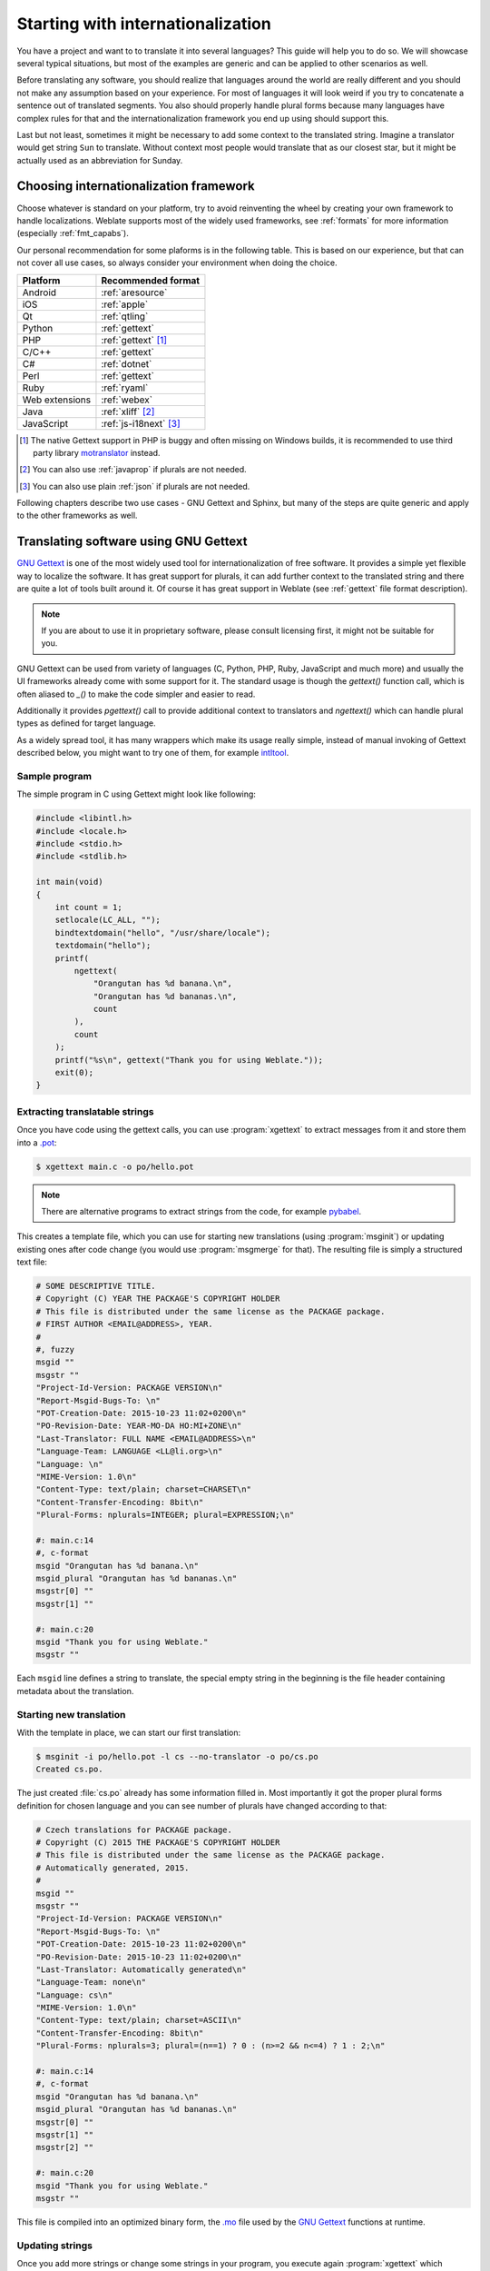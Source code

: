 .. _starting:

Starting with internationalization
==================================

You have a project and want to to translate it into several languages? This
guide will help you to do so. We will showcase several typical situations, but
most of the examples are generic and can be applied to other scenarios as
well.

Before translating any software, you should realize that languages around the
world are really different and you should not make any assumption based on
your experience. For most of languages it will look weird if you try to
concatenate a sentence out of translated segments. You also should properly
handle plural forms because many languages have complex rules for that and the
internationalization framework you end up using should support this.

Last but not least, sometimes it might be necessary to add some context to the
translated string. Imagine a translator would get string ``Sun`` to translate.
Without context most people would translate that as our closest star, but it
might be actually used as an abbreviation for Sunday.

Choosing internationalization framework
---------------------------------------

Choose whatever is standard on your platform, try to avoid reinventing the
wheel by creating your own framework to handle localizations. Weblate supports
most of the widely used frameworks, see :ref:`formats` for more information
(especially :ref:`fmt_capabs`).

Our personal recommendation for some plaforms is in the following table. This
is based on our experience, but that can not cover all use cases, so always
consider your environment when doing the choice.

+--------------------------+--------------------------+
| Platform                 | Recommended format       |
+==========================+==========================+
| Android                  | :ref:`aresource`         |
+--------------------------+--------------------------+
| iOS                      | :ref:`apple`             |
+--------------------------+--------------------------+
| Qt                       | :ref:`qtling`            |
+--------------------------+--------------------------+
| Python                   | :ref:`gettext`           |
+--------------------------+--------------------------+
| PHP                      | :ref:`gettext` [#php]_   |
+--------------------------+--------------------------+
| C/C++                    | :ref:`gettext`           |
+--------------------------+--------------------------+
| C#                       | :ref:`dotnet`            |
+--------------------------+--------------------------+
| Perl                     | :ref:`gettext`           |
+--------------------------+--------------------------+
| Ruby                     | :ref:`ryaml`             |
+--------------------------+--------------------------+
| Web extensions           | :ref:`webex`             |
+--------------------------+--------------------------+
| Java                     | :ref:`xliff` [#java]_    |
+--------------------------+--------------------------+
| JavaScript               | :ref:`js-i18next` [#js]_ |
+--------------------------+--------------------------+

.. [#php]

   The native Gettext support in PHP is buggy and often missing on Windows
   builds, it is recommended to use third party library `motranslator
   <https://github.com/phpmyadmin/motranslator>`_ instead.

.. [#java]

   You can also use :ref:`javaprop` if plurals are not needed.

.. [#js]

   You can also use plain :ref:`json` if plurals are not needed.

Following chapters describe two use cases - GNU Gettext and Sphinx, but many of
the steps are quite generic and apply to the other frameworks as well.

Translating software using GNU Gettext
--------------------------------------

`GNU Gettext`_ is one of the most widely used tool for internationalization of
free software. It provides a simple yet flexible way to localize the software.
It has great support for plurals, it can add further context to the translated
string and there are quite a lot of tools built around it. Of course it has
great support in Weblate (see :ref:`gettext` file format description).

.. note::

    If you are about to use it in proprietary software, please consult
    licensing first, it might not be suitable for you.

GNU Gettext can be used from variety of languages (C, Python, PHP, Ruby,
JavaScript and much more) and usually the UI frameworks already come with some
support for it. The standard usage is though the `gettext()` function call,
which is often aliased to `_()` to make the code simpler and easier to read.

Additionally it provides `pgettext()` call to provide additional context to
translators and `ngettext()` which can handle plural types as defined for
target language.

As a widely spread tool, it has many wrappers which make its usage really
simple, instead of manual invoking of Gettext described below, you might want
to try one of them, for example `intltool`_.

Sample program
++++++++++++++

The simple program in C using Gettext might look like following:

.. code-block:: c

    #include <libintl.h>
    #include <locale.h>
    #include <stdio.h>
    #include <stdlib.h>

    int main(void)
    {
        int count = 1;
        setlocale(LC_ALL, "");
        bindtextdomain("hello", "/usr/share/locale");
        textdomain("hello");
        printf(
            ngettext(
                "Orangutan has %d banana.\n",
                "Orangutan has %d bananas.\n",
                count
            ),
            count
        );
        printf("%s\n", gettext("Thank you for using Weblate."));
        exit(0);
    }

Extracting translatable strings
+++++++++++++++++++++++++++++++

Once you have code using the gettext calls, you can use :program:`xgettext` to
extract messages from it and store them into a `.pot
<https://www.gnu.org/software/gettext/manual/gettext.html#index-files_002c-_002epot>`_:

.. code-block:: console

    $ xgettext main.c -o po/hello.pot

.. note::

    There are alternative programs to extract strings from the code, for example
    `pybabel`_.

This creates a template file, which you can use for starting new translations
(using :program:`msginit`) or updating existing ones after code change (you
would use :program:`msgmerge` for that). The resulting file is simply
a structured text file:

.. code-block:: po

    # SOME DESCRIPTIVE TITLE.
    # Copyright (C) YEAR THE PACKAGE'S COPYRIGHT HOLDER
    # This file is distributed under the same license as the PACKAGE package.
    # FIRST AUTHOR <EMAIL@ADDRESS>, YEAR.
    #
    #, fuzzy
    msgid ""
    msgstr ""
    "Project-Id-Version: PACKAGE VERSION\n"
    "Report-Msgid-Bugs-To: \n"
    "POT-Creation-Date: 2015-10-23 11:02+0200\n"
    "PO-Revision-Date: YEAR-MO-DA HO:MI+ZONE\n"
    "Last-Translator: FULL NAME <EMAIL@ADDRESS>\n"
    "Language-Team: LANGUAGE <LL@li.org>\n"
    "Language: \n"
    "MIME-Version: 1.0\n"
    "Content-Type: text/plain; charset=CHARSET\n"
    "Content-Transfer-Encoding: 8bit\n"
    "Plural-Forms: nplurals=INTEGER; plural=EXPRESSION;\n"

    #: main.c:14
    #, c-format
    msgid "Orangutan has %d banana.\n"
    msgid_plural "Orangutan has %d bananas.\n"
    msgstr[0] ""
    msgstr[1] ""

    #: main.c:20
    msgid "Thank you for using Weblate."
    msgstr ""

Each ``msgid`` line defines a string to translate, the special empty string
in the beginning is the file header containing metadata about the translation.

Starting new translation
++++++++++++++++++++++++

With the template in place, we can start our first translation:

.. code-block:: console

    $ msginit -i po/hello.pot -l cs --no-translator -o po/cs.po
    Created cs.po.

The just created :file:`cs.po` already has some information filled in. Most
importantly it got the proper plural forms definition for chosen language and you
can see number of plurals have changed according to that:

.. code-block:: po

    # Czech translations for PACKAGE package.
    # Copyright (C) 2015 THE PACKAGE'S COPYRIGHT HOLDER
    # This file is distributed under the same license as the PACKAGE package.
    # Automatically generated, 2015.
    #
    msgid ""
    msgstr ""
    "Project-Id-Version: PACKAGE VERSION\n"
    "Report-Msgid-Bugs-To: \n"
    "POT-Creation-Date: 2015-10-23 11:02+0200\n"
    "PO-Revision-Date: 2015-10-23 11:02+0200\n"
    "Last-Translator: Automatically generated\n"
    "Language-Team: none\n"
    "Language: cs\n"
    "MIME-Version: 1.0\n"
    "Content-Type: text/plain; charset=ASCII\n"
    "Content-Transfer-Encoding: 8bit\n"
    "Plural-Forms: nplurals=3; plural=(n==1) ? 0 : (n>=2 && n<=4) ? 1 : 2;\n"

    #: main.c:14
    #, c-format
    msgid "Orangutan has %d banana.\n"
    msgid_plural "Orangutan has %d bananas.\n"
    msgstr[0] ""
    msgstr[1] ""
    msgstr[2] ""

    #: main.c:20
    msgid "Thank you for using Weblate."
    msgstr ""


This file is compiled into an optimized binary form, the `.mo
<https://www.gnu.org/software/gettext/manual/gettext.html#MO-Files>`_
file used by the `GNU Gettext`_ functions at runtime.

Updating strings
++++++++++++++++

Once you add more strings or change some strings in your program, you execute again
:program:`xgettext` which regenerates the template file:

.. code-block:: console

    $ xgettext main.c -o po/hello.pot

Then you can update individual translation files to match newly created templates
(this includes reordering the strings to match new template):

.. code-block:: console

    $ msgmerge --previous --update po/cs.po po/hello.pot

Importing to Weblate
++++++++++++++++++++

To import such translation into Weblate, all you need to define are the following
fields when creating component (see :ref:`component` for detailed description
of the fields):

=============================== ==================================================
Field                           Value
=============================== ==================================================
Source code repository          URL of the VCS repository with your project

File mask                       ``po/*.po``

Base file for new translations  ``po/hello.pot``

File format                     Choose :guilabel:`Gettext PO file`

New language                    Choose :guilabel:`Automatically add language file`
=============================== ==================================================

And that's it, you're now ready to start translating your software!

.. seealso::

    You can find a Gettext example with many languages in the Weblate Hello project on
    GitHub: <https://github.com/WeblateOrg/hello>.

Translating documentation using Sphinx
--------------------------------------

`Sphinx`_ is a tool for creating beautiful documentation. It uses simple
reStructuredText syntax and can generate output in many formats. If you're
looking for an example, this documentation is also build using it. The very
useful companion for using Sphinx is the `Read the Docs`_ service, which will
build and publish your documentation for free.

I will not focus on writing documentation itself, if you need guidance with
that, just follow instructions on the `Sphinx`_ website. Once you have
documentation ready, translating it is quite easy as Sphinx comes with support
for this and it is quite nicely covered in their :ref:`sphinx:intl`.  It's
matter of few configuration directives and invoking of the ``sphinx-intl``
tool.

If you are using Read the Docs service, you can start building translated
documentation on the Read the Docs. Their :doc:`rtd:localization` covers pretty
much everything you need - creating another project, set its language and link
it from master project as a translation.

Now all you need is translating the documentation content. As Sphinx splits
the translation files per source file, you might end up with dozen of files,
which might be challenging to import using the Weblate's web interface. For
that reason, there is the :djadmin:`import_project` management command.

Depending on exact setup, importing of the translation might look like:

.. code-block:: console

    $ ./manage.py import_project --name-template 'Documentation: %s' \
        --file-format po \
        project https://github.com/project/docs.git master \
        'docs/locale/*/LC_MESSAGES/**.po'

If you have more complex document structure, importing different folders is not
directly supported, you currently have to list them separately:

.. code-block:: console

    $ ./manage.py import_project --name-template 'Directory 1: %s' \
        --file-format po \
        project https://github.com/project/docs.git master \
        'docs/locale/*/LC_MESSAGES/dir1/**.po'
    $ ./manage.py import_project --name-template 'Directory 2: %s' \
        --file-format po \
        project https://github.com/project/docs.git master \
        'docs/locale/*/LC_MESSAGES/dir2/**.po'

.. seealso::

    The `Odorik`_ python module documentation is built using Sphinx, Read the
    Docs and translated using Weblate.

Integrating with Weblate
------------------------

Getting translations updates from Weblate
+++++++++++++++++++++++++++++++++++++++++

To fetch updated strings from Weblate you can simply fetch the underlying
repository (either from filesystem or it can be made available through
:ref:`git-exporter`). Prior to this, you might want to commit any pending
changes (see :ref:`lazy-commit`). This can be achieved in the user interface
(in the :guilabel:`Repository maintenance`) or from command line using :ref:`wlc`.

This can be automated if you grant Weblate push access to your repository and
configure :guilabel:`Push URL` in the :ref:`component`.

.. seealso::

    :ref:`continuous-translation`

Pushing string changes to Weblate
+++++++++++++++++++++++++++++++++

To push newly updated strings to Weblate, just let it to pull from the upstream
repo. This can be achieved in the user interface (in the :guilabel:`Repository
maintenance`) or from command line using :ref:`wlc`.

This can be automated by installing a webhook on your repository to trigger
Weblate whenever there is new commit, see :ref:`update-vcs` for more details.

.. seealso::

    :ref:`continuous-translation`



.. _Odorik: https://github.com/nijel/odorik/
.. _GNU Gettext: https://www.gnu.org/software/gettext/
.. _Sphinx: http://www.sphinx-doc.org/
.. _Read the Docs: https://readthedocs.org/
.. _intltool: https://freedesktop.org/wiki/Software/intltool/
.. _pybabel: http://babel.pocoo.org/
